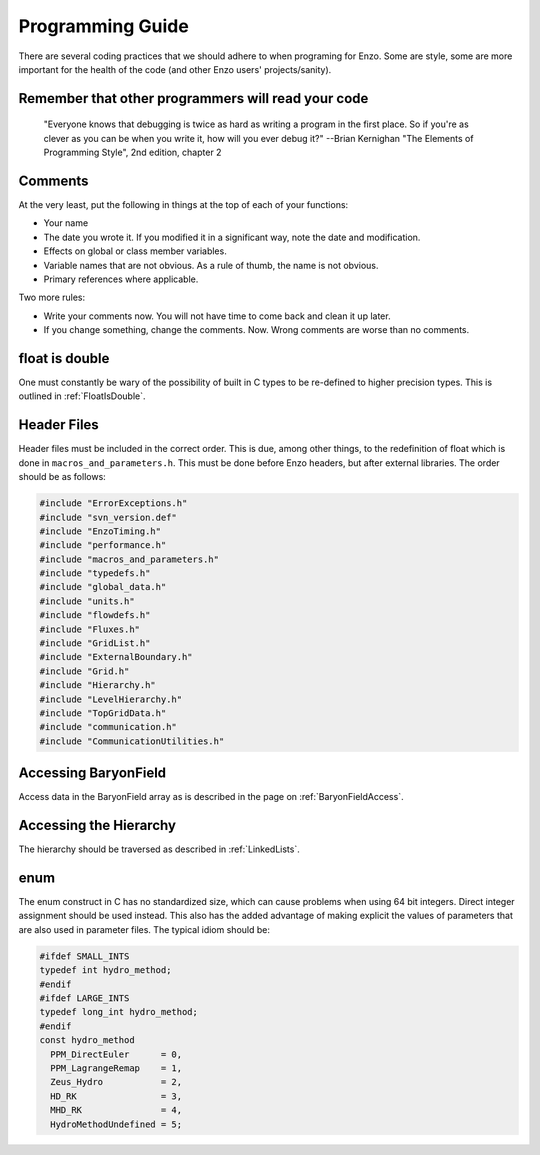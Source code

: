 Programming Guide
=================

There are several coding practices that we should adhere to when
programing for Enzo. Some are style, some are more important for
the health of the code (and other Enzo users' projects/sanity).

Remember that other programmers will read your code
---------------------------------------------------

    "Everyone knows that debugging is twice as hard as writing a
    program in the first place. So if you're as clever as you can be
    when you write it, how will you ever debug it?"
    --Brian Kernighan "The Elements of Programming Style", 2nd edition,
    chapter 2


Comments
--------

At the very least, put the following in things at the top of each
of your functions:


-  Your name
-  The date you wrote it. If you modified it in a significant way,
   note the date and modification.
-  Effects on global or class member variables.
-  Variable names that are not obvious. As a rule of thumb, the
   name is not obvious.
-  Primary references where applicable.

Two more rules:


-  Write your comments now. You will not have time to come back and
   clean it up later.
-  If you change something, change the comments. Now. Wrong
   comments are worse than no comments.

float is double
---------------

One must constantly be wary of the possibility of built in C types
to be re-defined to higher precision types. This is outlined
in :ref:`FloatIsDouble`.

Header Files
------------

Header files must be included in the correct order. This is due, among other
things, to the redefinition of float which is done in
``macros_and_parameters.h``. This must be done before Enzo headers, but after
external libraries. The order should be as follows:

.. code-block:: c

    #include "ErrorExceptions.h"
    #include "svn_version.def"
    #include "EnzoTiming.h"
    #include "performance.h"
    #include "macros_and_parameters.h"
    #include "typedefs.h"
    #include "global_data.h"
    #include "units.h"
    #include "flowdefs.h"
    #include "Fluxes.h"
    #include "GridList.h"
    #include "ExternalBoundary.h"
    #include "Grid.h"
    #include "Hierarchy.h"
    #include "LevelHierarchy.h"
    #include "TopGridData.h"
    #include "communication.h"
    #include "CommunicationUtilities.h"

Accessing BaryonField
---------------------

Access data in the BaryonField array as is described in the page on
:ref:`BaryonFieldAccess`.

Accessing the Hierarchy
-----------------------

The hierarchy should be traversed as described in
:ref:`LinkedLists`.

enum
----

The enum construct in C has no standardized size, which can cause
problems when using 64 bit integers. Direct integer assignment
should be used instead. This also has the added advantage of making
explicit the values of parameters that are also used in parameter
files. The typical idiom should be:

.. code-block:: c

    #ifdef SMALL_INTS
    typedef int hydro_method;
    #endif
    #ifdef LARGE_INTS
    typedef long_int hydro_method;
    #endif
    const hydro_method
      PPM_DirectEuler      = 0,
      PPM_LagrangeRemap    = 1,
      Zeus_Hydro           = 2,
      HD_RK                = 3,
      MHD_RK               = 4,
      HydroMethodUndefined = 5;


